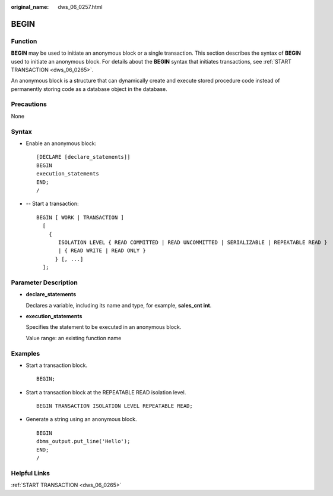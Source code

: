 :original_name: dws_06_0257.html

.. _dws_06_0257:

BEGIN
=====

Function
--------

**BEGIN** may be used to initiate an anonymous block or a single transaction. This section describes the syntax of **BEGIN** used to initiate an anonymous block. For details about the **BEGIN** syntax that initiates transactions, see :ref:`START TRANSACTION <dws_06_0265>`.

An anonymous block is a structure that can dynamically create and execute stored procedure code instead of permanently storing code as a database object in the database.

Precautions
-----------

None

Syntax
------

-  Enable an anonymous block:

   ::

      [DECLARE [declare_statements]]
      BEGIN
      execution_statements
      END;
      /

-  -- Start a transaction:

   ::

      BEGIN [ WORK | TRANSACTION ]
        [
          {
             ISOLATION LEVEL { READ COMMITTED | READ UNCOMMITTED | SERIALIZABLE | REPEATABLE READ }
             | { READ WRITE | READ ONLY }
            } [, ...]
        ];

Parameter Description
---------------------

-  **declare_statements**

   Declares a variable, including its name and type, for example, **sales_cnt int**.

-  **execution_statements**

   Specifies the statement to be executed in an anonymous block.

   Value range: an existing function name

Examples
--------

-  Start a transaction block.

   ::

      BEGIN;

-  Start a transaction block at the REPEATABLE READ isolation level.

   ::

      BEGIN TRANSACTION ISOLATION LEVEL REPEATABLE READ;

-  Generate a string using an anonymous block.

   ::

      BEGIN
      dbms_output.put_line('Hello');
      END;
      /

Helpful Links
-------------

:ref:`START TRANSACTION <dws_06_0265>`
